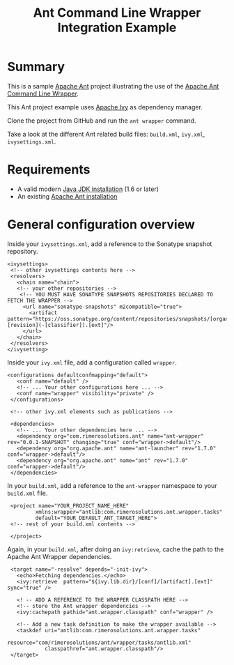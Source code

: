 #+TITLE: Ant Command Line Wrapper Integration Example

* Summary

This is a sample [[http://ant.apache.org/][Apache Ant]] project illustrating the use of the [[https://github.com/rimerosolutions/ant-wrapper][Apache Ant Command Line Wrapper]].

This Ant project example uses [[http://ant.apache.org/ivy/][Apache Ivy]] as dependency manager.

Clone the project from GitHub and run the =ant wrapper= command.

Take a look at the different Ant related build files: =build.xml=, =ivy.xml=, =ivysettings.xml=.

* Requirements
- A valid modern [[http://www.oracle.com/technetwork/java/javase/downloads/index.html][Java JDK installation]] (1.6 or later)
- An existing [[http://ant.apache.org][Apache Ant installation]]

* General configuration overview

Inside your =ivysettings.xml=, add a reference to the Sonatype snapshot repository.

 : <ivysettings>
 :  <!-- other ivysettings contents here -->
 :  <resolvers>
 :    <chain name="chain">
 :    <!-- your other repositories -->
 :     <!-- YOU MUST HAVE SONATYPE SNAPSHOTS REPOSITORIES DECLARED TO FETCH THE WRAPPER -->
 :      <url name="sonatype-snapshots" m2compatible="true">
 :        <artifact pattern="https://oss.sonatype.org/content/repositories/snapshots/[organisation]/[module]/[revision]/[artifact]-[revision](-[classifier]).[ext]"/>
 :      </url>
 :    </chain>
 :  </resolvers>
 : </ivysetting>

Inside your =ivy.xml= file, add a configuration called =wrapper=.

 : <configurations defaultconfmapping="default">
 :    <conf name="default" />
 :    <!-- ... Your other configurations here ... -->
 :    <conf name="wrapper" visibility="private" />
 :  </configurations>
 :
 :  <!-- other ivy.xml elements such as publications -->
 :
 :  <dependencies>
 :    <!-- ... Your other dependencies here ... -->
 :    <dependency org="com.rimerosolutions.ant" name="ant-wrapper" rev="0.0.1-SNAPSHOT" changing="true" conf="wrapper->default"/>
 :    <dependency org="org.apache.ant" name="ant-launcher" rev="1.7.0" conf="wrapper->default"/>
 :    <dependency org="org.apache.ant" name="ant" rev="1.7.0" conf="wrapper->default"/>
 :  </dependencies>


In your =build.xml=, add a reference to the =ant-wrapper= namespace to your =build.xml= file.

 :  <project name="YOUR_PROJECT_NAME_HERE" 
 :          xmlns:wrapper="antlib:com.rimerosolutions.ant.wrapper.tasks"
 :          default="YOUR_DEFAULT_ANT_TARGET_HERE">
 :  <!-- rest of your build.xml contents -->
 :
 :  </project>

Again, in your =build.xml=, after doing an =ivy:retrieve=, cache the path to the Apache Ant Wrapper dependencies.

 :  <target name="-resolve" depends="-init-ivy">
 :    <echo>Fetching dependencies.</echo>
 :    <ivy:retrieve  pattern="${ivy.lib.dir}/[conf]/[artifact].[ext]" sync="true" />
 :
 :    <! -- ADD A REFERENCE TO THE WRAPPER CLASSPATH HERE -->
 :    <!-- store the Ant wrapper dependencies -->
 :    <ivy:cachepath pathid="ant.wrapper.classpath" conf="wrapper" />
 : 
 :    <!-- Add a new task definition to make the wrapper available -->   
 :    <taskdef uri="antlib:com.rimerosolutions.ant.wrapper.tasks"
 :             resource="com/rimerosolutions/ant/wrapper/tasks/antlib.xml"
 :             classpathref="ant.wrapper.classpath"/>
 :  </target>

